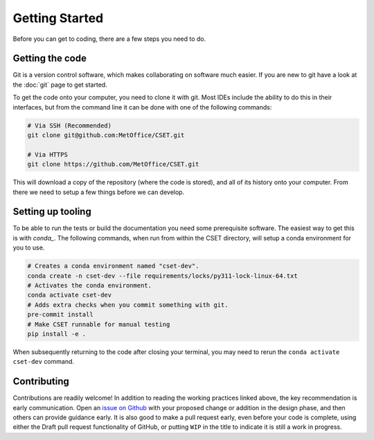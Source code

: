 .. _working_practices_getting_started:

Getting Started
===============

Before you can get to coding, there are a few steps you need to do.

Getting the code
----------------

Git is a version control software, which makes collaborating on software much
easier. If you are new to git have a look at the :doc:`git` page to get started.

To get the code onto your computer, you need to clone it with git. Most IDEs
include the ability to do this in their interfaces, but from the command line it
can be done with one of the following commands:

.. code-block:: bash

    # Via SSH (Recommended)
    git clone git@github.com:MetOffice/CSET.git

    # Via HTTPS
    git clone https://github.com/MetOffice/CSET.git

This will download a copy of the repository (where the code is stored), and all
of its history onto your computer. From there we need to setup a few things
before we can develop.

Setting up tooling
------------------

To be able to run the tests or build the documentation you need some
prerequisite software. The easiest way to get this is with `conda_`. The
following commands, when run from within the CSET directory, will setup a conda
environment for you to use.

.. code-block:: bash

    # Creates a conda environment named "cset-dev".
    conda create -n cset-dev --file requirements/locks/py311-lock-linux-64.txt
    # Activates the conda environment.
    conda activate cset-dev
    # Adds extra checks when you commit something with git.
    pre-commit install
    # Make CSET runnable for manual testing
    pip install -e .

When subsequently returning to the code after closing your terminal, you may
need to rerun the ``conda activate cset-dev`` command.

.. _conda: https://docs.conda.io/en/latest/

Contributing
------------

Contributions are readily welcome! In addition to reading the working practices
linked above, the key recommendation is early communication. Open an `issue on
Github`_ with your proposed change or addition in the design phase, and then
others can provide guidance early. It is also good to make a pull request early,
even before your code is complete, using either the Draft pull request
functionality of GitHub, or putting ``WIP`` in the title to indicate it is still
a work in progress.

.. _issue on GitHub: https://github.com/MetOffice/CSET/issues
